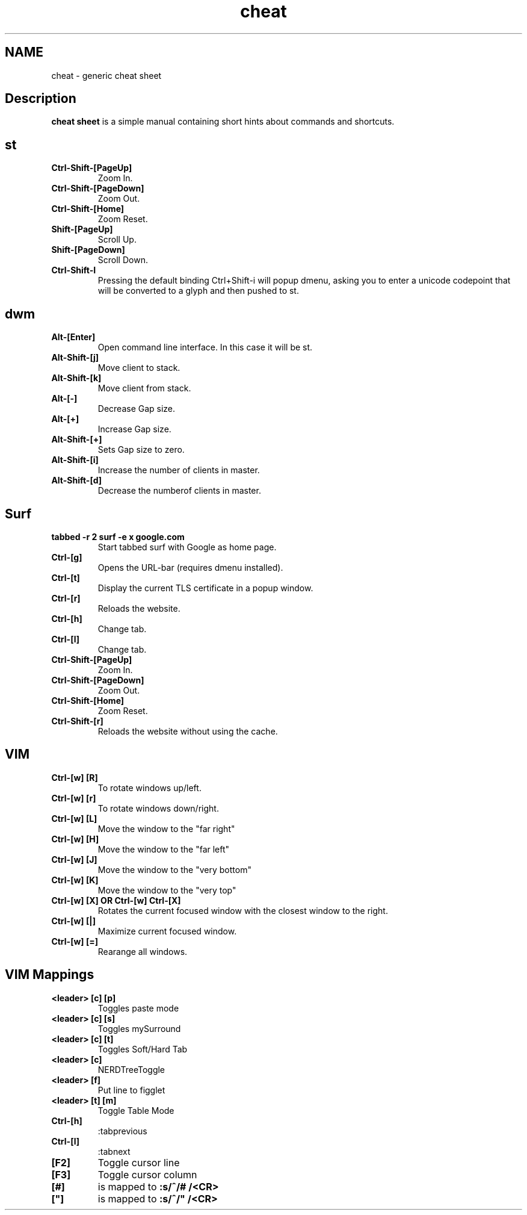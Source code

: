 .TH cheat
.SH NAME
cheat \- generic cheat sheet
.SH Description
.B cheat sheet
is a simple manual containing short hints about commands and shortcuts.

.SH st
.TP
.B Ctrl-Shift-[PageUp]
Zoom In.
.TP
.B Ctrl-Shift-[PageDown]
Zoom Out.
.TP
.B Ctrl-Shift-[Home]
Zoom Reset.
.TP
.B Shift-[PageUp]
Scroll Up.
.TP
.B Shift-[PageDown]
Scroll Down.
.TP
.B Ctrl-Shift-I
Pressing the default binding Ctrl+Shift-i will popup dmenu, asking you to enter a unicode codepoint that will be converted to a glyph and then pushed to st.


.SH dwm
.TP
.B Alt-[Enter]
Open command line interface. In this case it will be st.
.TP
.B Alt-Shift-[j]
Move client to stack.
.TP
.B Alt-Shift-[k]
Move client from stack.
.TP
.B Alt-[-]
Decrease Gap size.
.TP
.B Alt-[+]
Increase Gap size.
.TP
.B Alt-Shift-[+]
Sets Gap size to zero.
.TP
.B Alt-Shift-[i]
Increase the number of clients in master.
.TP
.B Alt-Shift-[d]
Decrease the numberof clients in master.


.SH Surf
.TP
.B tabbed -r 2 surf -e x google.com
Start tabbed surf with Google as home page.
.TP
.B Ctrl-[g]
Opens the URL-bar (requires dmenu installed).
.TP
.B Ctrl-[t]
Display the current TLS certificate in a popup window.
.TP
.B Ctrl-[r]
Reloads the website.
.TP
.B Ctrl-[h]
Change tab.
.TP
.B Ctrl-[l]
Change tab.
.TP
.B Ctrl-Shift-[PageUp]
Zoom In.
.TP
.B Ctrl-Shift-[PageDown]
Zoom Out.
.TP
.B Ctrl-Shift-[Home]
Zoom Reset.
.TP
.B Ctrl-Shift-[r]
Reloads the website without using the cache.

.SH VIM
.TP
.B Ctrl-[w]  [R]
To rotate windows up/left.
.TP
.B Ctrl-[w]  [r]
To rotate windows down/right.
.TP
.B Ctrl-[w]  [L]
Move the window to the "far right"
.TP
.B Ctrl-[w]  [H]
Move the window to the "far left"
.TP
.B Ctrl-[w]  [J]
Move the window to the "very bottom"
.TP
.B Ctrl-[w]  [K]
Move the window to the "very top"
.TP
.B Ctrl-[w]  [X]   OR   Ctrl-[w]  Ctrl-[X]
Rotates the current focused window with the closest window to the right.
.TP
.B Ctrl-[w]  [|]
Maximize current focused window.
.TP
.B Ctrl-[w]  [=]
Rearange all windows.
.SH VIM Mappings
.TP
.B <leader> [c] [p]
Toggles paste mode
.TP
.B <leader> [c] [s]
Toggles mySurround
.TP
.B <leader> [c] [t]
Toggles Soft/Hard Tab
.TP
.B <leader> [c]
NERDTreeToggle
.TP
.B <leader> [f]
Put line to figglet
.TP
.B <leader> [t] [m]
Toggle Table Mode
.TP
.B Ctrl-[h]
:tabprevious
.TP
.B Ctrl-[l]
:tabnext
.TP
.B [F2]
Toggle cursor line
.TP
.B [F3]
Toggle cursor column
.TP
.B [#]
is mapped to
.B :s/^/# /<CR>
.TP
.B ["]
is mapped to
.B :s/^/" /<CR>
